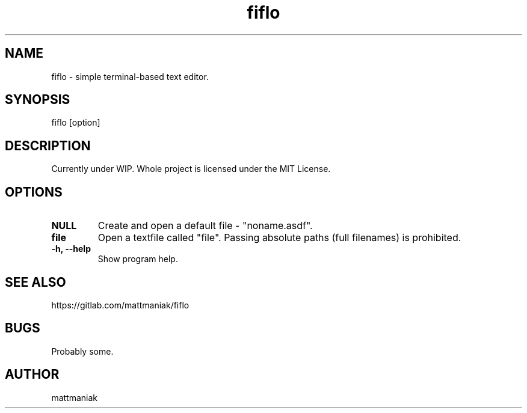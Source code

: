 .TH fiflo 1 "General Commands Manual"
.SH NAME
fiflo - simple terminal-based text editor.
.SH SYNOPSIS
fiflo [option]
.SH DESCRIPTION
Currently under WIP.
Whole project is licensed under the MIT License.
.SH OPTIONS
.TP
.B NULL
Create and open a default file - "noname.asdf".
.TP
.B file
Open a textfile called "file". Passing absolute paths (full filenames) is
prohibited.
.TP
.B -h, --help
Show program help.
.SH SEE ALSO
https://gitlab.com/mattmaniak/fiflo
.SH BUGS
Probably some.
.SH AUTHOR
mattmaniak